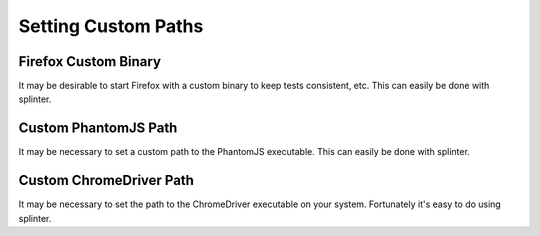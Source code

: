 .. Copyright 2016 bmcculley. All rights reserved.
   Use of this source code is governed by a BSD-style
   license that can be found in the LICENSE file.

.. meta::
    :description: Setting custom paths for browser drivers in splinter
    :keywords: splinter, python, tutorial, how to set custom path, firefox, phantomjs, chromedriver

Setting Custom Paths
====================

Firefox Custom Binary
---------------------

It may be desirable to start Firefox with a custom binary to keep tests consistent, etc. This can easily be done with splinter.

.. code-block:: python
    :linenos:

    from splinter import Browser

    binary_path = {}

    with Browser('firefox', **binary_path) as browser:
        browser.visit('http://docs.mkdir.info/splinter-examples')
        browser.quit()

Custom PhantomJS Path
---------------------

It may be necessary to set a custom path to the PhantomJS executable. This can easily be done with splinter.

.. code-block:: python
    :linenos:

    from splinter import Browser

    executable_path = {'executable_path':'</path/to/phantomjs>'}

    with Browser('phantomjs', **executable_path) as browser:
        browser.visit('http://docs.mkdir.info/splinter-examples')
        browser.driver.save_screenshot('screenshot.png')
        browser.quit()

Custom ChromeDriver Path
------------------------

It may be necessary to set the path to the ChromeDriver executable on your system. Fortunately it's easy to do using splinter.

.. code-block:: python
    :linenos:

    from splinter import Browser

    chromedriver_path = {'executable_path':'</path/to/chromedriver>'}

    with Browser('chrome', **chromedriver_path) as browser:
        browser.visit('http://docs.mkdir.info/splinter-examples')
        browser.driver.save_screenshot('screenshot.png')
        browser.quit()